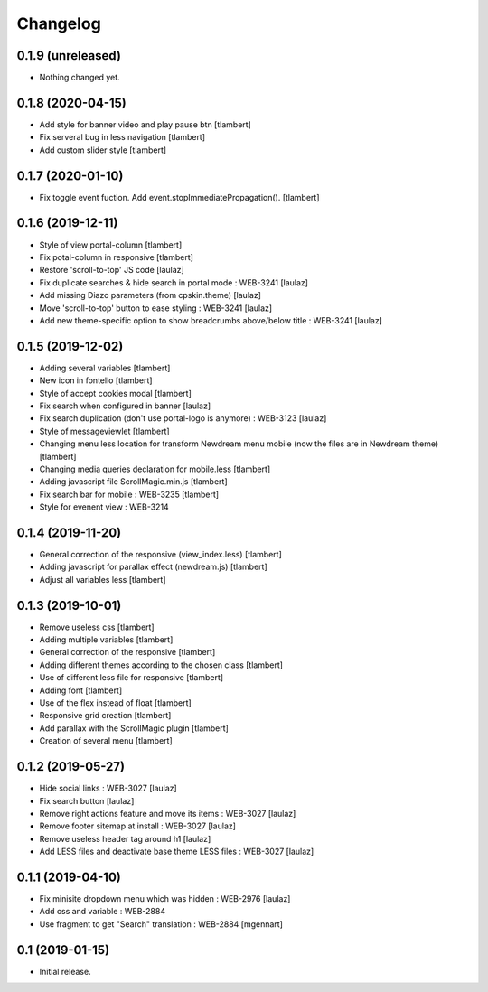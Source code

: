 Changelog
=========

0.1.9 (unreleased)
------------------

- Nothing changed yet.


0.1.8 (2020-04-15)
------------------

- Add style for banner video and play pause btn
  [tlambert]

- Fix serveral bug in less navigation
  [tlambert]

- Add custom slider style
  [tlambert]


0.1.7 (2020-01-10)
------------------

- Fix toggle event fuction. Add event.stopImmediatePropagation().
  [tlambert]


0.1.6 (2019-12-11)
------------------
- Style of view portal-column
  [tlambert]

- Fix potal-column in responsive
  [tlambert]

- Restore 'scroll-to-top' JS code
  [laulaz]

- Fix duplicate searches & hide search in portal mode : WEB-3241
  [laulaz]

- Add missing Diazo parameters (from cpskin.theme)
  [laulaz]

- Move 'scroll-to-top' button to ease styling : WEB-3241
  [laulaz]

- Add new theme-specific option to show breadcrumbs above/below title : WEB-3241
  [laulaz]


0.1.5 (2019-12-02)
------------------

- Adding several variables
  [tlambert]

- New icon in fontello
  [tlambert]

- Style of accept cookies modal
  [tlambert]

- Fix search when configured in banner
  [laulaz]

- Fix search duplication (don't use portal-logo is anymore) : WEB-3123
  [laulaz]

- Style of messageviewlet
  [tlambert]

- Changing menu less location for transform Newdream menu mobile (now the files are in Newdream theme)
  [tlambert]

- Changing media queries declaration for mobile.less
  [tlambert]

- Adding javascript file ScrollMagic.min.js
  [tlambert]

- Fix search bar for mobile : WEB-3235
  [tlambert]

- Style for evenent view : WEB-3214

0.1.4 (2019-11-20)
------------------

- General correction of the responsive (view_index.less)
  [tlambert]

- Adding javascript for parallax effect (newdream.js)
  [tlambert]

- Adjust all variables less
  [tlambert]


0.1.3 (2019-10-01)
------------------

- Remove useless css
  [tlambert]

- Adding multiple variables
  [tlambert]
  

- General correction of the responsive
  [tlambert]

- Adding different themes according to the chosen class
  [tlambert]

- Use of different less file for responsive
  [tlambert]

- Adding font
  [tlambert]

- Use of the flex instead of float
  [tlambert]

- Responsive grid creation
  [tlambert]

- Add parallax with the ScrollMagic plugin
  [tlambert]

- Creation of several menu
  [tlambert]


0.1.2 (2019-05-27)
------------------

- Hide social links : WEB-3027
  [laulaz]

- Fix search button
  [laulaz]

- Remove right actions feature and move its items : WEB-3027
  [laulaz]

- Remove footer sitemap at install : WEB-3027
  [laulaz]

- Remove useless header tag around h1
  [laulaz]

- Add LESS files and deactivate base theme LESS files : WEB-3027
  [laulaz]


0.1.1 (2019-04-10)
------------------

- Fix minisite dropdown menu which was hidden : WEB-2976
  [laulaz]

- Add css and variable : WEB-2884

- Use fragment to get "Search" translation : WEB-2884
  [mgennart]


0.1 (2019-01-15)
----------------

- Initial release.
